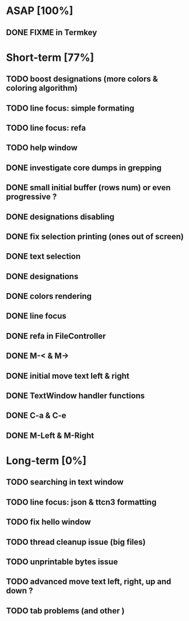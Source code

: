 * ASAP [100%]
** DONE FIXME in Termkey

* Short-term [77%]
** TODO boost designations (more colors & coloring algorithm)
** TODO line focus: simple formating
** TODO line focus: refa
** TODO help window
** DONE investigate core dumps in grepping
** DONE small initial buffer (rows num) or even progressive ?
** DONE designations disabling
** DONE fix selection printing (ones out of screen)
** DONE text selection
** DONE designations
** DONE colors rendering
** DONE line focus
** DONE refa in FileController
** DONE M-< & M->
** DONE initial move text left & right
** DONE TextWindow handler functions
** DONE C-a & C-e
** DONE M-Left & M-Right

* Long-term [0%]
** TODO searching in text window
** TODO line focus: json & ttcn3 formatting
** TODO fix hello window
** TODO thread cleanup issue (big files)
** TODO unprintable bytes issue
** TODO advanced move text left, right, up and down ?
** TODO tab problems (and other \chars)
